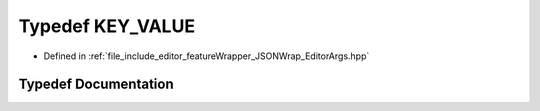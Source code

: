 .. _exhale_typedef__editor_args_8hpp_1a67473814637ada120f046e947d522b64:

Typedef KEY_VALUE
=================

- Defined in :ref:`file_include_editor_featureWrapper_JSONWrap_EditorArgs.hpp`


Typedef Documentation
---------------------


.. doxygentypedef:: KEY_VALUE
   :project: Project_DJ_Engine